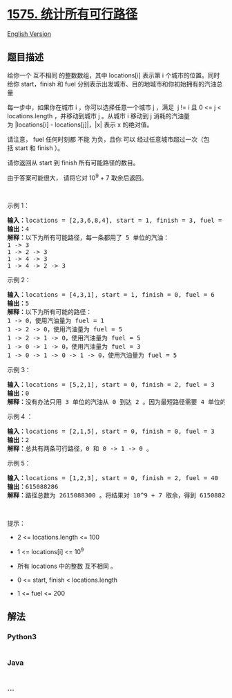 * [[https://leetcode-cn.com/problems/count-all-possible-routes][1575.
统计所有可行路径]]
  :PROPERTIES:
  :CUSTOM_ID: 统计所有可行路径
  :END:
[[./solution/1500-1599/1575.Count All Possible Routes/README_EN.org][English
Version]]

** 题目描述
   :PROPERTIES:
   :CUSTOM_ID: 题目描述
   :END:

#+begin_html
  <!-- 这里写题目描述 -->
#+end_html

#+begin_html
  <p>
#+end_html

给你一个
互不相同 的整数数组，其中 locations[i] 表示第 i 个城市的位置。同时给你 start，finish 和 fuel 分别表示出发城市、目的地城市和你初始拥有的汽油总量

#+begin_html
  </p>
#+end_html

#+begin_html
  <p>
#+end_html

每一步中，如果你在城市 i ，你可以选择任意一个城市 j ，满足  j != i 且 0
<= j <
locations.length ，并移动到城市 j 。从城市 i 移动到 j 消耗的汽油量为 |locations[i] -
locations[j]|，|x| 表示 x 的绝对值。

#+begin_html
  </p>
#+end_html

#+begin_html
  <p>
#+end_html

请注意， fuel 任何时刻都 不能 为负，且你 可以 经过任意城市超过一次（包括 start 和 finish ）。

#+begin_html
  </p>
#+end_html

#+begin_html
  <p>
#+end_html

请你返回从 start 到 finish 所有可能路径的数目。

#+begin_html
  </p>
#+end_html

#+begin_html
  <p>
#+end_html

由于答案可能很大， 请将它对 10^9 + 7 取余后返回。

#+begin_html
  </p>
#+end_html

#+begin_html
  <p>
#+end_html

 

#+begin_html
  </p>
#+end_html

#+begin_html
  <p>
#+end_html

示例 1：

#+begin_html
  </p>
#+end_html

#+begin_html
  <pre>
  <strong>输入：</strong>locations = [2,3,6,8,4], start = 1, finish = 3, fuel = 5
  <strong>输出：</strong>4
  <strong>解释：</strong>以下为所有可能路径，每一条都用了 5 单位的汽油：
  1 -&gt; 3
  1 -&gt; 2 -&gt; 3
  1 -&gt; 4 -&gt; 3
  1 -&gt; 4 -&gt; 2 -&gt; 3
  </pre>
#+end_html

#+begin_html
  <p>
#+end_html

示例 2：

#+begin_html
  </p>
#+end_html

#+begin_html
  <pre>
  <strong>输入：</strong>locations = [4,3,1], start = 1, finish = 0, fuel = 6
  <strong>输出：</strong>5
  <strong>解释：</strong>以下为所有可能的路径：
  1 -&gt; 0，使用汽油量为 fuel = 1
  1 -&gt; 2 -&gt; 0，使用汽油量为 fuel = 5
  1 -&gt; 2 -&gt; 1 -&gt; 0，使用汽油量为 fuel = 5
  1 -&gt; 0 -&gt; 1 -&gt; 0，使用汽油量为 fuel = 3
  1 -&gt; 0 -&gt; 1 -&gt; 0 -&gt; 1 -&gt; 0，使用汽油量为 fuel = 5
  </pre>
#+end_html

#+begin_html
  <p>
#+end_html

示例 3：

#+begin_html
  </p>
#+end_html

#+begin_html
  <pre>
  <strong>输入：</strong>locations = [5,2,1], start = 0, finish = 2, fuel = 3
  <strong>输出：</strong>0
  <strong>解释：</strong>没有办法只用 3 单位的汽油从 0 到达 2 。因为最短路径需要 4 单位的汽油。</pre>
#+end_html

#+begin_html
  <p>
#+end_html

示例 4 ：

#+begin_html
  </p>
#+end_html

#+begin_html
  <pre>
  <strong>输入：</strong>locations = [2,1,5], start = 0, finish = 0, fuel = 3
  <strong>输出：</strong>2
  <strong>解释：</strong>总共有两条可行路径，0 和 0 -&gt; 1 -&gt; 0 。</pre>
#+end_html

#+begin_html
  <p>
#+end_html

示例 5：

#+begin_html
  </p>
#+end_html

#+begin_html
  <pre>
  <strong>输入：</strong>locations = [1,2,3], start = 0, finish = 2, fuel = 40
  <strong>输出：</strong>615088286
  <strong>解释：</strong>路径总数为 2615088300 。将结果对 10^9 + 7 取余，得到 615088286 。
  </pre>
#+end_html

#+begin_html
  <p>
#+end_html

 

#+begin_html
  </p>
#+end_html

#+begin_html
  <p>
#+end_html

提示：

#+begin_html
  </p>
#+end_html

#+begin_html
  <ul>
#+end_html

#+begin_html
  <li>
#+end_html

2 <= locations.length <= 100

#+begin_html
  </li>
#+end_html

#+begin_html
  <li>
#+end_html

1 <= locations[i] <= 10^9

#+begin_html
  </li>
#+end_html

#+begin_html
  <li>
#+end_html

所有 locations 中的整数 互不相同 。

#+begin_html
  </li>
#+end_html

#+begin_html
  <li>
#+end_html

0 <= start, finish < locations.length

#+begin_html
  </li>
#+end_html

#+begin_html
  <li>
#+end_html

1 <= fuel <= 200

#+begin_html
  </li>
#+end_html

#+begin_html
  </ul>
#+end_html

** 解法
   :PROPERTIES:
   :CUSTOM_ID: 解法
   :END:

#+begin_html
  <!-- 这里可写通用的实现逻辑 -->
#+end_html

#+begin_html
  <!-- tabs:start -->
#+end_html

*** *Python3*
    :PROPERTIES:
    :CUSTOM_ID: python3
    :END:

#+begin_html
  <!-- 这里可写当前语言的特殊实现逻辑 -->
#+end_html

#+begin_src python
#+end_src

*** *Java*
    :PROPERTIES:
    :CUSTOM_ID: java
    :END:

#+begin_html
  <!-- 这里可写当前语言的特殊实现逻辑 -->
#+end_html

#+begin_src java
#+end_src

*** *...*
    :PROPERTIES:
    :CUSTOM_ID: section
    :END:
#+begin_example
#+end_example

#+begin_html
  <!-- tabs:end -->
#+end_html
